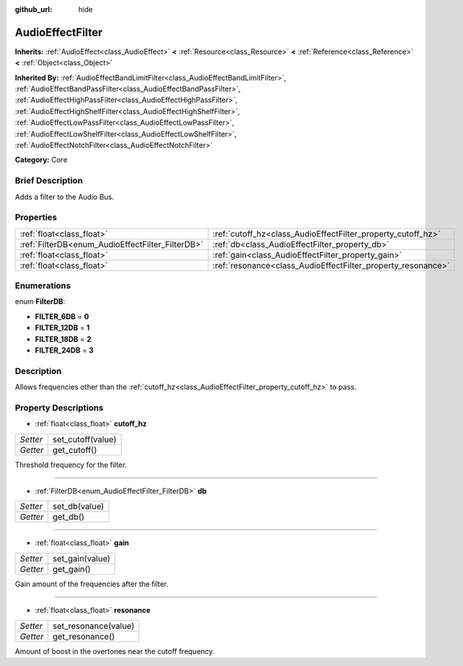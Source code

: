 :github_url: hide

.. Generated automatically by doc/tools/makerst.py in Godot's source tree.
.. DO NOT EDIT THIS FILE, but the AudioEffectFilter.xml source instead.
.. The source is found in doc/classes or modules/<name>/doc_classes.

.. _class_AudioEffectFilter:

AudioEffectFilter
=================

**Inherits:** :ref:`AudioEffect<class_AudioEffect>` **<** :ref:`Resource<class_Resource>` **<** :ref:`Reference<class_Reference>` **<** :ref:`Object<class_Object>`

**Inherited By:** :ref:`AudioEffectBandLimitFilter<class_AudioEffectBandLimitFilter>`, :ref:`AudioEffectBandPassFilter<class_AudioEffectBandPassFilter>`, :ref:`AudioEffectHighPassFilter<class_AudioEffectHighPassFilter>`, :ref:`AudioEffectHighShelfFilter<class_AudioEffectHighShelfFilter>`, :ref:`AudioEffectLowPassFilter<class_AudioEffectLowPassFilter>`, :ref:`AudioEffectLowShelfFilter<class_AudioEffectLowShelfFilter>`, :ref:`AudioEffectNotchFilter<class_AudioEffectNotchFilter>`

**Category:** Core

Brief Description
-----------------

Adds a filter to the Audio Bus.

Properties
----------

+--------------------------------------------------+--------------------------------------------------------------+
| :ref:`float<class_float>`                        | :ref:`cutoff_hz<class_AudioEffectFilter_property_cutoff_hz>` |
+--------------------------------------------------+--------------------------------------------------------------+
| :ref:`FilterDB<enum_AudioEffectFilter_FilterDB>` | :ref:`db<class_AudioEffectFilter_property_db>`               |
+--------------------------------------------------+--------------------------------------------------------------+
| :ref:`float<class_float>`                        | :ref:`gain<class_AudioEffectFilter_property_gain>`           |
+--------------------------------------------------+--------------------------------------------------------------+
| :ref:`float<class_float>`                        | :ref:`resonance<class_AudioEffectFilter_property_resonance>` |
+--------------------------------------------------+--------------------------------------------------------------+

Enumerations
------------

.. _enum_AudioEffectFilter_FilterDB:

.. _class_AudioEffectFilter_constant_FILTER_6DB:

.. _class_AudioEffectFilter_constant_FILTER_12DB:

.. _class_AudioEffectFilter_constant_FILTER_18DB:

.. _class_AudioEffectFilter_constant_FILTER_24DB:

enum **FilterDB**:

- **FILTER_6DB** = **0**

- **FILTER_12DB** = **1**

- **FILTER_18DB** = **2**

- **FILTER_24DB** = **3**

Description
-----------

Allows frequencies other than the :ref:`cutoff_hz<class_AudioEffectFilter_property_cutoff_hz>` to pass.

Property Descriptions
---------------------

.. _class_AudioEffectFilter_property_cutoff_hz:

- :ref:`float<class_float>` **cutoff_hz**

+----------+-------------------+
| *Setter* | set_cutoff(value) |
+----------+-------------------+
| *Getter* | get_cutoff()      |
+----------+-------------------+

Threshold frequency for the filter.

----

.. _class_AudioEffectFilter_property_db:

- :ref:`FilterDB<enum_AudioEffectFilter_FilterDB>` **db**

+----------+---------------+
| *Setter* | set_db(value) |
+----------+---------------+
| *Getter* | get_db()      |
+----------+---------------+

----

.. _class_AudioEffectFilter_property_gain:

- :ref:`float<class_float>` **gain**

+----------+-----------------+
| *Setter* | set_gain(value) |
+----------+-----------------+
| *Getter* | get_gain()      |
+----------+-----------------+

Gain amount of the frequencies after the filter.

----

.. _class_AudioEffectFilter_property_resonance:

- :ref:`float<class_float>` **resonance**

+----------+----------------------+
| *Setter* | set_resonance(value) |
+----------+----------------------+
| *Getter* | get_resonance()      |
+----------+----------------------+

Amount of boost in the overtones near the cutoff frequency.


